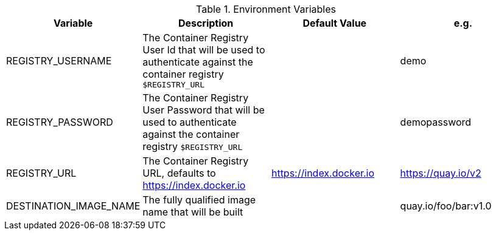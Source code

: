.Environment Variables

[cols="4*^,4*."]
|===
|**Variable** |**Description** |**Default Value** | **e.g.**

|REGISTRY_USERNAME
|The Container Registry User Id that will be used to authenticate against the container registry `$REGISTRY_URL`
|
|demo

|REGISTRY_PASSWORD
|The Container Registry User Password that will be used to authenticate against the container registry `$REGISTRY_URL`
|
|demopassword

|REGISTRY_URL
|The Container Registry URL, defaults to https://index.docker.io
|https://index.docker.io
|https://quay.io/v2

|DESTINATION_IMAGE_NAME
|The fully qualified image name that will be built
|
| quay.io/foo/bar:v1.0
|===